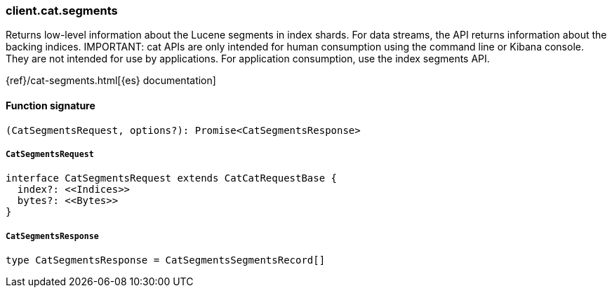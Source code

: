 [[reference-cat-segments]]

////////
===========================================================================================================================
||                                                                                                                       ||
||                                                                                                                       ||
||                                                                                                                       ||
||        ██████╗ ███████╗ █████╗ ██████╗ ███╗   ███╗███████╗                                                            ||
||        ██╔══██╗██╔════╝██╔══██╗██╔══██╗████╗ ████║██╔════╝                                                            ||
||        ██████╔╝█████╗  ███████║██║  ██║██╔████╔██║█████╗                                                              ||
||        ██╔══██╗██╔══╝  ██╔══██║██║  ██║██║╚██╔╝██║██╔══╝                                                              ||
||        ██║  ██║███████╗██║  ██║██████╔╝██║ ╚═╝ ██║███████╗                                                            ||
||        ╚═╝  ╚═╝╚══════╝╚═╝  ╚═╝╚═════╝ ╚═╝     ╚═╝╚══════╝                                                            ||
||                                                                                                                       ||
||                                                                                                                       ||
||    This file is autogenerated, DO NOT send pull requests that changes this file directly.                             ||
||    You should update the script that does the generation, which can be found in:                                      ||
||    https://github.com/elastic/elastic-client-generator-js                                                             ||
||                                                                                                                       ||
||    You can run the script with the following command:                                                                 ||
||       npm run elasticsearch -- --version <version>                                                                    ||
||                                                                                                                       ||
||                                                                                                                       ||
||                                                                                                                       ||
===========================================================================================================================
////////

[discrete]
=== client.cat.segments

Returns low-level information about the Lucene segments in index shards. For data streams, the API returns information about the backing indices. IMPORTANT: cat APIs are only intended for human consumption using the command line or Kibana console. They are not intended for use by applications. For application consumption, use the index segments API.

{ref}/cat-segments.html[{es} documentation]

[discrete]
==== Function signature

[source,ts]
----
(CatSegmentsRequest, options?): Promise<CatSegmentsResponse>
----

[discrete]
===== `CatSegmentsRequest`

[source,ts]
----
interface CatSegmentsRequest extends CatCatRequestBase {
  index?: <<Indices>>
  bytes?: <<Bytes>>
}
----

[discrete]
===== `CatSegmentsResponse`

[source,ts]
----
type CatSegmentsResponse = CatSegmentsSegmentsRecord[]
----

